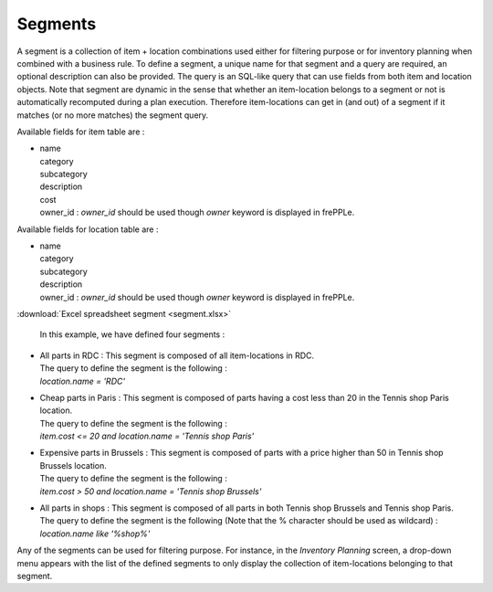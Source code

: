 ========
Segments
========

A segment is a collection of item + location combinations used either for filtering purpose or for inventory planning when combined with a business rule.
To define a segment, a unique name for that segment and a query are required, an optional description can also be provided.
The query is an SQL-like query that can use fields from both item and location objects.
Note that segment are dynamic in the sense that whether an item-location belongs to a segment or not is automatically recomputed during a plan execution.
Therefore item-locations can get in (and out) of a segment if it matches (or no more matches) the segment query.

Available fields for item table are :

* | name 
  | category
  | subcategory
  | description
  | cost
  | owner_id : *owner_id* should be used though *owner* keyword is displayed in frePPLe.

Available fields for location table are :

* | name 
  | category
  | subcategory
  | description
  | owner_id : *owner_id* should be used though *owner* keyword is displayed in frePPLe.

:download:`Excel spreadsheet segment <segment.xlsx>`
  
  In this example, we have defined four segments :

* | All parts in RDC : This segment is composed of all item-locations in RDC.
  | The query to define the segment is the following : 
  | *location.name = 'RDC'*


* | Cheap parts in Paris : This segment is composed of parts having a cost less than 20 in the Tennis shop Paris location.
  | The query to define the segment is the following : 
  | *item.cost <= 20 and location.name = 'Tennis shop Paris'*

* | Expensive parts in Brussels : This segment is composed of parts with a price higher than 50 in Tennis shop Brussels location.
  | The query to define the segment is the following : 
  | *item.cost > 50 and location.name = 'Tennis shop Brussels'*
  
* | All parts in shops : This segment is composed of all parts in both Tennis shop Brussels and Tennis shop Paris.
  | The query to define the segment is the following (Note that the % character should be used as wildcard) : 
  | *location.name like '%shop%'*
  
Any of the segments can be used for filtering purpose. For instance, in the *Inventory Planning* screen, 
a drop-down menu appears with the list of the defined segments to only display the collection of item-locations belonging to that segment.


